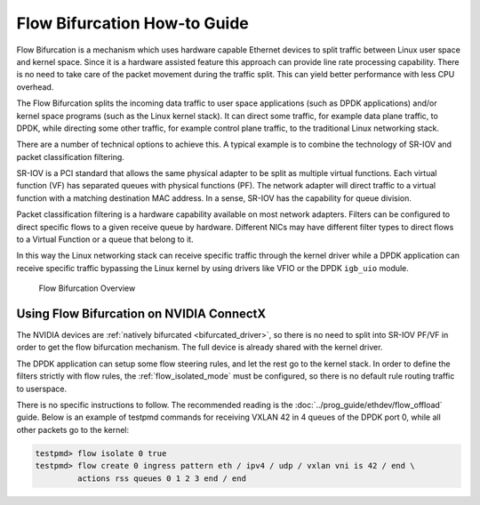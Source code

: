 ..  SPDX-License-Identifier: BSD-3-Clause
    Copyright(c) 2016 Intel Corporation.

Flow Bifurcation How-to Guide
=============================

Flow Bifurcation is a mechanism which uses hardware capable Ethernet devices
to split traffic between Linux user space and kernel space. Since it is a
hardware assisted feature this approach can provide line rate processing
capability. There is no need to take care of the packet
movement during the traffic split. This can yield better performance with
less CPU overhead.

The Flow Bifurcation splits the incoming data traffic to user space
applications (such as DPDK applications) and/or kernel space programs (such as
the Linux kernel stack). It can direct some traffic, for example data plane
traffic, to DPDK, while directing some other traffic, for example control
plane traffic, to the traditional Linux networking stack.

There are a number of technical options to achieve this. A typical example is
to combine the technology of SR-IOV and packet classification filtering.

SR-IOV is a PCI standard that allows the same physical adapter to be split as
multiple virtual functions. Each virtual function (VF) has separated queues
with physical functions (PF). The network adapter will direct traffic to a
virtual function with a matching destination MAC address. In a sense, SR-IOV
has the capability for queue division.

Packet classification filtering is a hardware capability available on most
network adapters. Filters can be configured to direct specific flows to a
given receive queue by hardware. Different NICs may have different filter
types to direct flows to a Virtual Function or a queue that belong to it.

In this way the Linux networking stack can receive specific traffic through
the kernel driver while a DPDK application can receive specific traffic
bypassing the Linux kernel by using drivers like VFIO or the DPDK ``igb_uio``
module.


.. figure:: img/flow_bifurcation_overview.*

   Flow Bifurcation Overview


Using Flow Bifurcation on NVIDIA ConnectX
-----------------------------------------

The NVIDIA devices are :ref:`natively bifurcated <bifurcated_driver>`,
so there is no need to split into SR-IOV PF/VF
in order to get the flow bifurcation mechanism.
The full device is already shared with the kernel driver.

The DPDK application can setup some flow steering rules,
and let the rest go to the kernel stack.
In order to define the filters strictly with flow rules,
the :ref:`flow_isolated_mode` must be configured,
so there is no default rule routing traffic to userspace.

There is no specific instructions to follow.
The recommended reading is the :doc:`../prog_guide/ethdev/flow_offload` guide.
Below is an example of testpmd commands
for receiving VXLAN 42 in 4 queues of the DPDK port 0,
while all other packets go to the kernel:

.. code-block:: console

   testpmd> flow isolate 0 true
   testpmd> flow create 0 ingress pattern eth / ipv4 / udp / vxlan vni is 42 / end \
            actions rss queues 0 1 2 3 end / end
